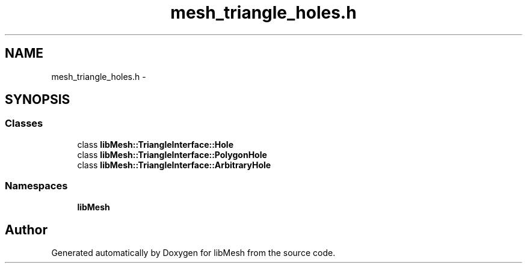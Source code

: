 .TH "mesh_triangle_holes.h" 3 "Tue May 6 2014" "libMesh" \" -*- nroff -*-
.ad l
.nh
.SH NAME
mesh_triangle_holes.h \- 
.SH SYNOPSIS
.br
.PP
.SS "Classes"

.in +1c
.ti -1c
.RI "class \fBlibMesh::TriangleInterface::Hole\fP"
.br
.ti -1c
.RI "class \fBlibMesh::TriangleInterface::PolygonHole\fP"
.br
.ti -1c
.RI "class \fBlibMesh::TriangleInterface::ArbitraryHole\fP"
.br
.in -1c
.SS "Namespaces"

.in +1c
.ti -1c
.RI "\fBlibMesh\fP"
.br
.in -1c
.SH "Author"
.PP 
Generated automatically by Doxygen for libMesh from the source code\&.

